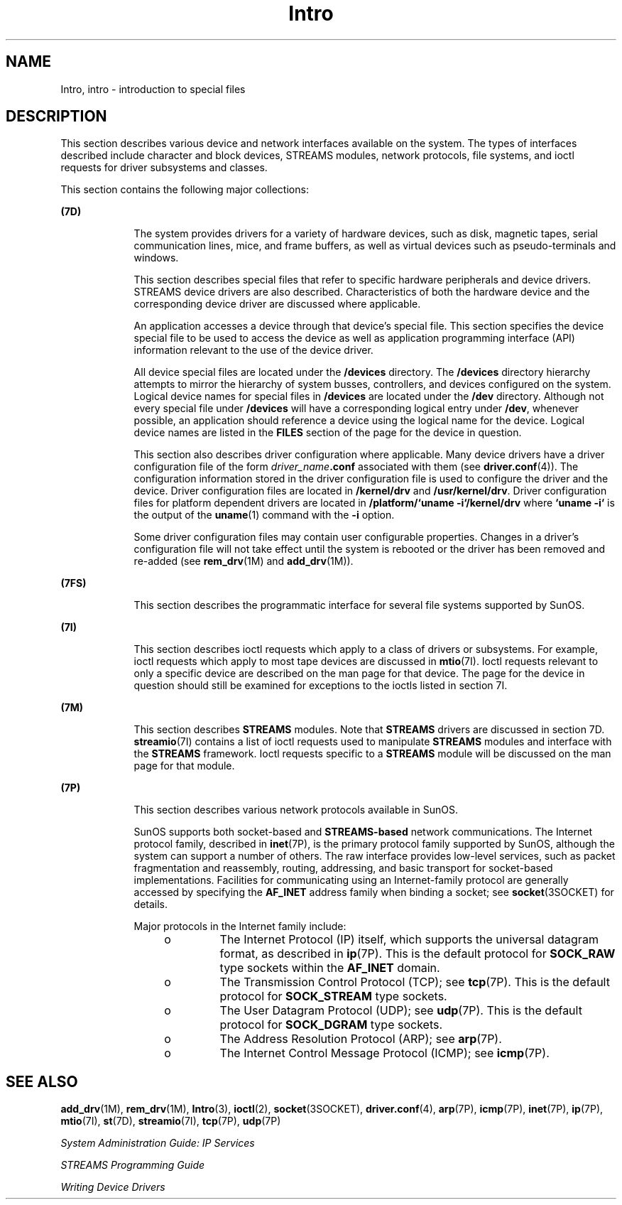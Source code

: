 '\" te
.\" Copyright (c) 1999, Sun Microsystems, Inc.  All Rights Reserved.
.\" Copyright 1989 AT&T
.\" The contents of this file are subject to the terms of the Common Development and Distribution License (the "License").  You may not use this file except in compliance with the License.
.\" You can obtain a copy of the license at usr/src/OPENSOLARIS.LICENSE or http://www.opensolaris.org/os/licensing.  See the License for the specific language governing permissions and limitations under the License.
.\" When distributing Covered Code, include this CDDL HEADER in each file and include the License file at usr/src/OPENSOLARIS.LICENSE.  If applicable, add the following below this CDDL HEADER, with the fields enclosed by brackets "[]" replaced with your own identifying information: Portions Copyright [yyyy] [name of copyright owner]
.TH Intro 7 "29 Sep 1994" "SunOS 5.11" "Device and Network Interfaces"
.SH NAME
Intro, intro \- introduction to special files
.SH DESCRIPTION
.sp
.LP
This section describes various device and network interfaces  available on the system.  The types of interfaces described  include character and block devices, STREAMS modules, network protocols, file systems, and ioctl requests for driver subsystems and classes.
.sp
.LP
This section contains the following major collections:
.sp
.ne 2
.mk
.na
\fB(7D)\fR
.ad
.RS 9n
.rt  
The system provides drivers for a variety of hardware devices, such as disk, magnetic tapes, serial communication lines, mice, and frame  buffers, as well as virtual devices such as pseudo-terminals and windows.
.sp
This section describes special files that refer to specific hardware peripherals and device drivers. STREAMS   device drivers are also described. Characteristics of both the hardware device and the corresponding device driver are discussed where applicable.
.sp
An application accesses a device through that device's special file. This section specifies the device special file to be used to access the device as well as application programming interface (API) information relevant to the use of the device driver.
.sp
All device special files are located under the  \fB/devices\fR directory.  The  \fB/devices\fR directory hierarchy attempts to mirror the hierarchy of system busses, controllers, and devices configured on the system.   Logical device names for special files in \fB/devices\fR are located under the  \fB/dev\fR directory. Although not every special file under \fB/devices\fR will have a corresponding logical entry under  \fB/dev\fR, whenever possible, an application should reference a device using  the logical name for the device. Logical device names are listed in the  \fBFILES\fR section of the page for the device in question.
.sp
This section also describes driver configuration where applicable. Many device drivers have a driver configuration file of the form \fIdriver_name\fR\fB\&.conf\fR associated with them (see  \fBdriver.conf\fR(4)). The configuration information stored  in the driver configuration file is used to configure the driver and the device.  Driver configuration files are located in  \fB/kernel/drv\fR and  \fB/usr/kernel/drv\fR. Driver configuration files for platform dependent drivers are  located in \fB/platform/`uname\fR \fB-i`/kernel/drv\fR where  \fB`uname\fR \fB-i`\fR is the output of the  \fBuname\fR(1) command with the  \fB-i\fR option.
.sp
Some driver configuration files may contain user configurable  properties. Changes in a driver's configuration file will not take effect until the system is rebooted or the driver has been removed and re-added (see  \fBrem_drv\fR(1M) and  \fBadd_drv\fR(1M)).
.RE

.sp
.ne 2
.mk
.na
\fB(7FS)\fR
.ad
.RS 9n
.rt  
This section describes the  programmatic interface for several file systems supported by SunOS.
.RE

.sp
.ne 2
.mk
.na
\fB(7I)\fR
.ad
.RS 9n
.rt  
This section describes ioctl requests which apply to a class of drivers or subsystems. For example, ioctl requests which apply to most tape devices are  discussed in  \fBmtio\fR(7I). Ioctl requests relevant to only a specific  device are described on the man page for that device. The page for the device in question should still be examined for exceptions to the ioctls listed in section 7I.
.RE

.sp
.ne 2
.mk
.na
\fB(7M)\fR
.ad
.RS 9n
.rt  
This section describes  \fBSTREAMS\fR modules.  Note that  \fBSTREAMS\fR drivers are discussed in section 7D. \fBstreamio\fR(7I) contains a list of ioctl requests used to manipulate \fBSTREAMS\fR modules and interface with the \fBSTREAMS\fR framework.  Ioctl requests specific to a  \fBSTREAMS\fR module will be discussed on the man page for that module.
.RE

.sp
.ne 2
.mk
.na
\fB(7P)\fR
.ad
.RS 9n
.rt  
This section describes various network protocols available in SunOS.
.sp
SunOS supports both socket-based and \fBSTREAMS-based\fR network communications. The Internet protocol family, described in \fBinet\fR(7P), is the primary protocol family supported by SunOS, although the system can support a number of others.  The raw interface provides low-level services, such as packet fragmentation and reassembly, routing, addressing, and basic transport for socket-based implementations.  Facilities for communicating using an Internet-family protocol are generally accessed by specifying the \fBAF_INET\fR address family when binding a socket; see \fBsocket\fR(3SOCKET) for details.
.sp
Major protocols in the Internet family include:
.RS +4
.TP
.ie t \(bu
.el o
The Internet Protocol (IP) itself, which supports the universal datagram format, as described in \fBip\fR(7P). This is the default protocol for \fBSOCK_RAW\fR type sockets within the \fBAF_INET\fR domain.
.RE
.RS +4
.TP
.ie t \(bu
.el o
The Transmission Control Protocol (TCP); see \fBtcp\fR(7P). This is the default protocol for \fBSOCK_STREAM\fR type sockets.
.RE
.RS +4
.TP
.ie t \(bu
.el o
The User Datagram Protocol (UDP); see \fBudp\fR(7P). This is the default protocol for \fBSOCK_DGRAM\fR type sockets.
.RE
.RS +4
.TP
.ie t \(bu
.el o
The Address Resolution Protocol (ARP); see \fBarp\fR(7P).
.RE
.RS +4
.TP
.ie t \(bu
.el o
The Internet Control Message Protocol (ICMP); see \fBicmp\fR(7P).
.RE
.RE

.SH SEE ALSO
.sp
.LP
\fBadd_drv\fR(1M), \fBrem_drv\fR(1M), \fBIntro\fR(3), \fBioctl\fR(2), \fBsocket\fR(3SOCKET), \fBdriver.conf\fR(4), \fBarp\fR(7P), \fBicmp\fR(7P), \fBinet\fR(7P), \fBip\fR(7P), \fBmtio\fR(7I), \fBst\fR(7D), \fBstreamio\fR(7I), \fBtcp\fR(7P), \fBudp\fR(7P)
.sp
.LP
\fISystem Administration Guide: IP Services\fR
.sp
.LP
\fISTREAMS Programming Guide\fR
.sp
.LP
\fIWriting Device Drivers\fR
